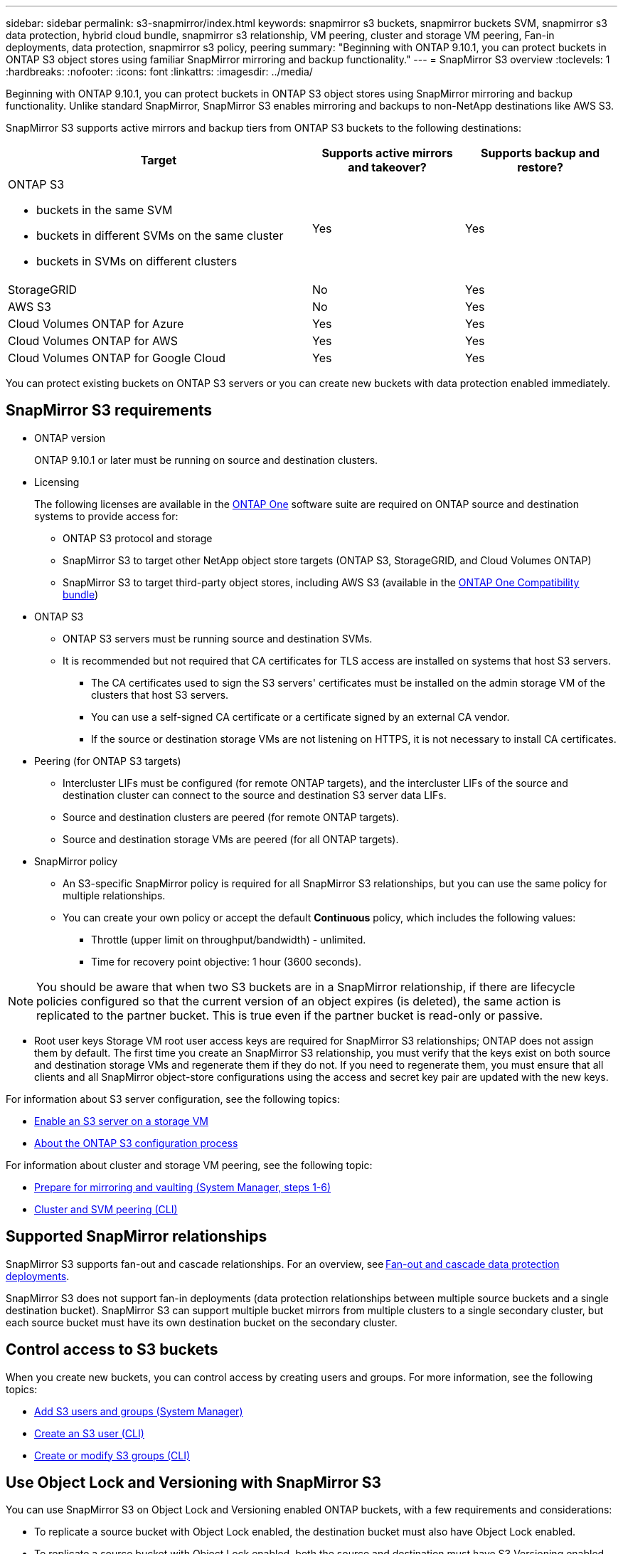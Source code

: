 ---
sidebar: sidebar
permalink: s3-snapmirror/index.html
keywords: snapmirror s3 buckets, snapmirror buckets SVM, snapmirror s3 data protection, hybrid cloud bundle, snapmirror s3 relationship, VM peering, cluster and storage VM peering, Fan-in deployments, data protection, snapmirror s3 policy, peering
summary: "Beginning with ONTAP 9.10.1, you can protect buckets in ONTAP S3 object stores using familiar SnapMirror mirroring and backup functionality."
---
= SnapMirror S3 overview
:toclevels: 1
:hardbreaks:
:nofooter:
:icons: font
:linkattrs:
:imagesdir: ../media/

[.lead]
Beginning with ONTAP 9.10.1, you can protect buckets in ONTAP S3 object stores using SnapMirror mirroring and backup functionality. Unlike standard SnapMirror, SnapMirror S3 enables mirroring and backups to non-NetApp destinations like AWS S3.

SnapMirror S3 supports active mirrors and backup tiers from ONTAP S3 buckets to the following destinations:

[cols=3*,options="header",cols="50,25,25"]
|===
| Target
| Supports active mirrors and takeover?
| Supports backup and restore?
a| ONTAP S3

* buckets in the same SVM
* buckets in different SVMs on the same cluster
* buckets in SVMs on different clusters

| Yes
| Yes | StorageGRID
| No | Yes
| AWS S3 | No | Yes
| Cloud Volumes ONTAP for Azure 
| Yes
| Yes
| Cloud Volumes ONTAP for AWS 
| Yes
| Yes
| Cloud Volumes ONTAP for Google Cloud  
| Yes
| Yes
|===

You can protect existing buckets on ONTAP S3 servers or you can create new buckets with data protection enabled immediately.

== SnapMirror S3 requirements

* ONTAP version
+
ONTAP 9.10.1 or later must be running on source and destination clusters.
* Licensing
+
The following licenses are available in the link:../system-admin/manage-licenses-concept.html[ONTAP One] software suite are required on ONTAP source and destination systems to provide access for:
+
** ONTAP S3 protocol and storage
** SnapMirror S3 to target other NetApp object store targets (ONTAP S3, StorageGRID, and Cloud Volumes ONTAP)
** SnapMirror S3 to target third-party object stores, including AWS S3 (available in the link:../data-protection/install-snapmirror-cloud-license-task.html[ONTAP One Compatibility bundle])

* 	ONTAP S3
** ONTAP S3 servers must be running source and destination SVMs.
** It is recommended but not required that CA certificates for TLS access are installed on systems that host S3 servers.
*** The CA certificates used to sign the S3 servers' certificates must be installed on the admin storage VM of the clusters that host S3 servers.
*** You can use a self-signed CA certificate or a certificate signed by an external CA vendor.
*** If the source or destination storage VMs are not listening on HTTPS, it is not necessary to install CA certificates.
* Peering (for ONTAP S3 targets)
** Intercluster LIFs must be configured (for remote ONTAP targets), and the intercluster LIFs of the source and destination cluster can connect to the source and destination S3 server data LIFs.
** Source and destination clusters are peered (for remote ONTAP targets).
** Source and destination storage VMs are peered (for all ONTAP targets).
* SnapMirror policy
** An S3-specific SnapMirror policy is required for all SnapMirror S3 relationships, but you can use the same policy for multiple relationships.
** You can create your own policy or accept the default *Continuous* policy, which includes the following values:
*** Throttle (upper limit on throughput/bandwidth) - unlimited.
*** Time for recovery point objective: 1 hour (3600 seconds).

[NOTE]
You should be aware that when two S3 buckets are in a SnapMirror relationship, if there are lifecycle policies configured so that the current version of an object expires (is deleted), the same action is replicated to the partner bucket. This is true even if the partner bucket is read-only or passive.

* Root user keys
Storage VM root user access keys are required for SnapMirror S3 relationships; ONTAP does not assign them by default. The first time you create an SnapMirror S3 relationship, you must verify that the keys exist on both source and destination storage VMs and regenerate them if they do not. If you need to regenerate them, you must ensure that all clients and all SnapMirror object-store configurations using the access and secret key pair are updated with the new keys.

For information about S3 server configuration, see the following topics:

* link:../task_object_provision_enable_s3_server.html[Enable an S3 server on a storage VM]
* link:../s3-config/index.html[About the ONTAP S3 configuration process]

For information about cluster and storage VM peering, see the following topic:

* link:../task_dp_prepare_mirror.html[Prepare for mirroring and vaulting (System Manager, steps 1-6)]
* link:../peering/index.html[Cluster and SVM peering (CLI)]

== Supported SnapMirror relationships

SnapMirror S3 supports fan-out and cascade relationships. For an overview, see link:../data-protection/supported-deployment-config-concept.html[Fan-out and cascade data protection deployments]. 

SnapMirror S3 does not support fan-in deployments (data protection relationships between multiple source buckets and a single destination bucket). SnapMirror S3 can support multiple bucket mirrors from multiple clusters to a single secondary cluster, but each source bucket must have its own destination bucket on the secondary cluster. 

== Control access to S3 buckets 

When you create new buckets, you can control access by creating users and groups. For more information, see the following topics:

* link:../task_object_provision_add_s3_users_groups.html[Add S3 users and groups (System Manager)]
* link:../s3-config/create-s3-user-task.html[Create an S3 user (CLI)]
* link:../s3-config/create-modify-groups-task.html[Create or modify S3 groups (CLI)]

== Use Object Lock and Versioning with SnapMirror S3

You can use SnapMirror S3 on Object Lock and Versioning enabled ONTAP buckets, with a few requirements and considerations:

* To replicate a source bucket with Object Lock enabled, the destination bucket must also have Object Lock enabled.
* To replicate a source bucket with Object Lock enabled, both the source and destination must have S3 Versioning enabled. This avoids issues mirroring deletions to the destination bucket when both buckets have different default retention policies.
* S3 SnapMirror will not replicate historical versions of objects. Only the current version of an object is replicated.
* When Object Locked objects are mirrored to a destination bucket, they maintain their original retention time. If unlocked objects are replicated, they will adopt the default retention period of the destination bucket. For example:
** Bucket A has a default retention period of 30 days and Bucket B has a default retention period of 60 days. Objects replicated from Bucket A to Bucket B will maintain their 30-day retention period, even though it is less than the default retention period of Bucket B.
** Bucket A does not have a default retention period and Bucket B has a default retention period of 60 days. Unlocked objects will adopt the 60-day retention period replicated from Bucket A to Bucket B. If an object is manually locked in Bucket A, it will maintain its original retention period when replicated to Bucket B.
** Bucket A has a default retention period of 30 days and Bucket B does not have a default retention period. Objects replicated from Bucket A to Bucket B will maintain their 30-day retention period, even though Bucket B does not have a default retention period configured.


// 2025-1-22 ONTAPDOC-2571
// 2024-Aug-30, ONTAPDOC-2346
// 2024-July-16, ONTAPDOC-2133
// 2024-7-10 Gh-internal 1921
// 2024-June-11, ONTAPDOC-2019
// 2024-April-25, ONTAPDOC-1682
// 2023 Sept 29, Git Issue 1120
// 2023-06-01, ontap-issues-938
// 2022-07-01, BURT 1489306
// 2021-11-02, Jira IE-412
